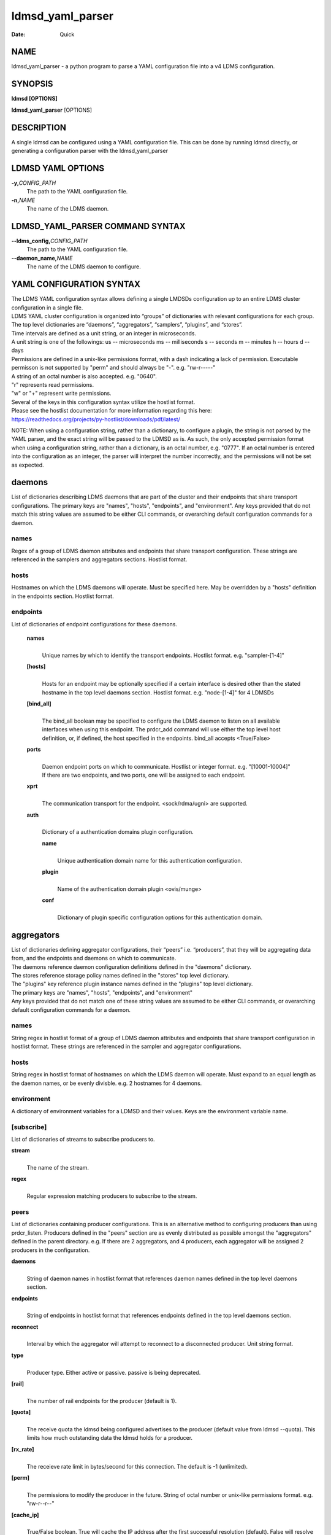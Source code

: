 =================
ldmsd_yaml_parser
=================

:Date:   Quick

NAME
====

ldmsd_yaml_parser - a python program to parse a YAML configuration file
into a v4 LDMS configuration.

SYNOPSIS
========

**ldmsd [OPTIONS]**

**ldmsd_yaml_parser** [OPTIONS]

DESCRIPTION
===========

A single ldmsd can be configured using a YAML configuration file. This
can be done by running ldmsd directly, or generating a configuration
parser with the ldmsd_yaml_parser

LDMSD YAML OPTIONS
==================

**-y,**\ *CONFIG_PATH*
   The path to the YAML configuration file.

**-n,**\ *NAME*
   The name of the LDMS daemon.

LDMSD_YAML_PARSER COMMAND SYNTAX
================================

**--ldms_config,**\ *CONFIG_PATH*
   The path to the YAML configuration file.

**--daemon_name,**\ *NAME*
   The name of the LDMS daemon to configure.

YAML CONFIGURATION SYNTAX
=========================

| The LDMS YAML configuration syntax allows defining a single LMDSDs
  configuration up to an entire LDMS cluster configuration in a single
  file.
| LDMS YAML cluster configuration is organized into “groups” of
  dictionaries with relevant configurations for each group. The top
  level dictionaries are “daemons”, “aggregators”, “samplers”,
  “plugins”, and “stores”.
| Time intervals are defined as a unit string, or an integer in
  microseconds.
| A unit string is one of the followings: us -- microseconds ms --
  milliseconds s -- seconds m -- minutes h -- hours d -- days

| Permissions are defined in a unix-like permissions format, with a dash
  indicating a lack of permission. Executable permisson is not supported
  by "perm" and should always be "-". e.g. "rw-r-----"
| A string of an octal number is also accepted. e.g. "0640".
| "r" represents read permissions.
| "w" or "+" represent write permissions.

| Several of the keys in this configuration syntax utilize the hostlist
  format.
| Please see the hostlist documentation for more information regarding
  this here:
| https://readthedocs.org/projects/py-hostlist/downloads/pdf/latest/

NOTE: When using a configuration string, rather than a dictionary, to
configure a plugin, the string is not parsed by the YAML parser, and the
exact string will be passed to the LDMSD as is. As such, the only
accepted permission format when using a configuration string, rather
than a dictionary, is an octal number, e.g. "0777". If an octal number
is entered into the configuration as an integer, the parser will
interpret the number incorrectly, and the permissions will not be set as
expected.

daemons
=======

List of dictionaries describing LDMS daemons that are part of the
cluster and their endpoints that share transport configurations. The
primary keys are "names", "hosts", "endpoints", and "environment". Any
keys provided that do not match this string values are assumed to be
either CLI commands, or overarching default configuration commands for a
daemon.

names
-----

Regex of a group of LDMS daemon attributes and endpoints that share
transport configuration. These strings are referenced in the samplers
and aggregators sections. Hostlist format.

hosts
-----

Hostnames on which the LDMS daemons will operate. Must be specified
here. May be overridden by a "hosts" definition in the endpoints
section. Hostlist format.

endpoints
---------

List of dictionaries of endpoint configurations for these daemons.

   **names**
      | 
      | Unique names by which to identify the transport endpoints.
        Hostlist format. e.g. "sampler-[1-4]"

   **[hosts]**
      | 
      | Hosts for an endpoint may be optionally specified if a certain
        interface is desired other than the stated hostname in the top
        level daemons section. Hostlist format. e.g. "node-[1-4]" for 4
        LDMSDs

   **[bind_all]**
      | 
      | The bind_all boolean may be specified to configure the LDMS
        daemon to listen on all available interfaces when using this
        endpoint. The prdcr_add command will use either the top level
        host definition, or, if defined, the host specified in the
        endpoints. bind_all accepts <True/False>

   **ports**
      | 
      | Daemon endpoint ports on which to communicate. Hostlist or
        integer format. e.g. "[10001-10004]"
      | If there are two endpoints, and two ports, one will be assigned
        to each endpoint.

   **xprt**
      | 
      | The communication transport for the endpoint. <sock/rdma/ugni>
        are supported.

   **auth**
      | 
      | Dictionary of a authentication domains plugin configuration.

      **name**
         | 
         | Unique authentication domain name for this authentication
           configuration.

      **plugin**
         | 
         | Name of the authentication domain plugin <ovis/munge>

      **conf**
         | 
         | Dictionary of plugin specific configuration options for this
           authentication domain.

aggregators
===========

| List of dictionaries defining aggregator configurations, their “peers”
  i.e. “producers”, that they will be aggregating data from, and the
  endpoints and daemons on which to communicate.
| The daemons reference daemon configuration definitions defined in the
  "daemons" dictionary.
| The stores reference storage policy names defined in the "stores" top
  level dictionary.
| The "plugins" key reference plugin instance names defined in the
  "plugins" top level dictionary.
| The primary keys are "names", "hosts", "endpoints", and "environment"
| Any keys provided that do not match one of these string values are
  assumed to be either CLI commands, or overarching default
  configuration commands for a daemon.

names
-----

String regex in hostlist format of a group of LDMS daemon attributes and
endpoints that share transport configuration in hostlist format. These
strings are referenced in the sampler and aggregator configurations.

hosts
-----

String regex in hostlist format of hostnames on which the LDMS daemon
will operate. Must expand to an equal length as the daemon names, or be
evenly divisble. e.g. 2 hostnames for 4 daemons.

environment
-----------

A dictionary of environment variables for a LDMSD and their values. Keys
are the environment variable name.

[subscribe]
-----------

List of dictionaries of streams to subscribe producers to.

**stream**
   | 
   | The name of the stream.

**regex**
   | 
   | Regular expression matching producers to subscribe to the stream.

peers
-----

List of dictionaries containing producer configurations. This is an
alternative method to configuring producers than using prdcr_listen.
Producers defined in the "peers" section are as evenly distributed as
possible amongst the "aggregators" defined in the parent directory. e.g.
If there are 2 aggregators, and 4 producers, each aggregator will be
assigned 2 producers in the configuration.

**daemons**
   | 
   | String of daemon names in hostlist format that references daemon
     names defined in the top level daemons section.

**endpoints**
   | 
   | String of endpoints in hostlist format that references endpoints
     defined in the top level daemons section.

**reconnect**
   | 
   | Interval by which the aggregator will attempt to reconnect to a
     disconnected producer. Unit string format.

**type**
   | 
   | Producer type. Either active or passive. passive is being
     deprecated.

**[rail]**
   | 
   | The number of rail endpoints for the producer (default is 1).

**[quota]**
   | 
   | The receive quota the ldmsd being configured advertises to the
     producer (default value from ldmsd --quota). This limits how much
     outstanding data the ldmsd holds for a producer.

**[rx_rate]**
   | 
   | The receieve rate limit in bytes/second for this connection. The
     default is -1 (unlimited).

**[perm]**
   | 
   | The permissions to modify the producer in the future. String of
     octal number or unix-like permissions format. e.g. "rw-r--r--"

**[cache_ip]**
   | 
   | True/False boolean. True will cache the IP address after the first
     successful resolution (default). False will resolve the hostname at
     prdcr_add and at every connection attempt.

**updaters**
   | 
   | List of dictionaries of updater policy configurations.

   **mode**
      | 
      | Updater mode. Accepted strings are <pull|push|onchange|auto>
        "onchange" means the Updater will get an update whenever the set
        source ends a transaction or pushes the update. "push" means the
        Updater will receive an update only when the set source pushes
        the update.

   The sets with no hints will not be updated. "pull" means the updater
   will schedule the set updates according to the given interval

   **interval**
      | 
      | The update/collect interval at which to update the producer.
        Unit string format.

   **[offset]**
      | 
      | Offset for synchronized aggregation. Optional. Unit string
        format.

   **[perm]**
      | 
      | The permissions that allow modification of an updater in the
        future. String of octal number or unix-like permissions format.
        e.g. "rw-r--r--"

   **[producers]**
      | 
      | Optional regular expression matching zero or more producers to
        add to this updater. If omitted, all producers in the parent
        dictionary will be added to this updater.

   **[sets]**
      | 
      | Optional list of dictionaries containing regular expressions
        that match either a schema instance name or a metric set
        instance name. If omitted, all sets belonging to producers added
        to this updater will be added to this updater.

      **regex**
         | 
         | Regular expression to either match instance names or schemas
           to apply this updater policy too.

      **field**
         | 
         | Field to use when matching the regular expression.
           <schema|inst>. schema matches a schema instance name, and
           inst matches a metric set instance name.

prdcr_listen
------------

An optional alternative configuration for how your aggregators will add
producers that is used in conjunction with the top level samplers
"advertise" key. When utilizing producer listen, the aggregator will
listen until a connection is established by a sampler. When using this
configuration, the aggregators configuration information is provided in
the samplers section under the key "advertisers".

   **name**
      | 
      | String name for the producer listener - does not need to be
        unique across aggregators.

   **[regex]**
      | 
      | A regular expression matching hostnames in advertisements to add
        as a producer.

   **[ip]**
      | 
      | An IP masks to filter advertisements using the source IP.

   **[disable_start]**
      | 
      | Informs the ldmsd not to start producers.

   **updaters**
      | 
      | List of dictionaries containing updater policies for the
        producers that ultimately connect to the producer listener.

      **mode**
         | 
         | Updater mode. Accepted strings are <pull|push|onchange|auto>
           "onchange" means the Updater will get an update whenever the
           set source ends a transaction or pushes the update. "push"
           means the Updater will receive an update only when the set
           source pushes the update.

      The sets with no hints will not be updated. "pull" means the
      updater will schedule the set updates according to the given
      interval and offset values.

      **interval**
         | 
         | The update/collect interval at which to update the producer.
           Unit string format.

      **[offset]**
         | 
         | Offset for synchronized aggregation. Optional. Unit string
           format.

      **[perm]**
         | 
         | The permissions to modify the producer in the future. String
           of octal number or unix-like permissions format. e.g.
           "rw-r--r--"

      **[producers]**
         | 
         | Optional regular expression matching zero or more producers
           to add to this updater. If omitted, all producers in the
           parent dictionary will be added to this updater.

      **[sets]**
         | 
         | List of dictionaries containing regular expressions that
           match either a schema instance name or a metric set instance
           name.

         **regex**
            | 
            | Regular expression to either match instance names or
              schemas to apply this updater policy too.

         **field**
            | 
            | Field to use when matching the regular expression.
              <schema|inst>. schema matches a schema instance name, and
              inst matches a metric set instance name.

samplers
========

List of dictionaries defining sampler configurations and the LDMS
daemons to apply them to. The daemons reference daemons defined in the
top level "daemons" dictionary. Plugins reference instance names of
plugins defined in the "plugins" top level dictionary.

**daemons**
   | 
   | String of daemon names in hostlist format that references daemon
     names defined in the top level daemons section.

**plugins**
   | 
   | List of strings of plugin instance names to load that reference
     plugin instance names defined in the top level plugins section.
     String format.

**[advertise]**
   | 
   | Alternative configuration to the aggregators "peers" where the
     sampler initiates a connection to the aggregator. The producer
     listener for an advertiser is defined in the top level aggregators
     section.

   **names**
      | 
      | String of daemon names in hostlist format to advertise the
        samplers as.

   **hosts**
      | 
      | String of daemon hosts in hostlist format, that references
        daemon names defined in the top level "daemons" section, for the
        samplers to advertise to

   **port**
      | 
      | String of port(s) in hostlist format of the aggregator daemons
        that the sampler daemons will attempt to connect to.

   **reconnect**
      | 
      | The interval at which the sampler will attempt to reconnect to a
        disconnected advertiser. Float followed by a unit string.

   **[rail]**
      | 
      | The number of rail endpoints for the producer (default is 1).

   **[quota]**
      | 
      | The send quota this ldmsd advertises to the producer. This
        limits how much outstanding data this ldmsd holds for the
        aggregator. This ldmsd will drop messages when it does not have
        enough send quota.

   **[rx_rate]**
      | 
      | The receieve rate limit in bytes/second for this connection. The
        default is -1 (unlimited).

   **[perm]**
      | 
      | The permissions in order to modify the advertiser in the future.
        String of octal number or unix-like permissions format. e.g.
        "rw-r--r--"

   **[auth]**
      | 
      | Dictionary of a authentication domains plugin configuration.

      **name**
         | 
         | Unique authentication domain name for this authentication
           configuration.

      **plugin**
         | 
         | Name of the authentication domain plugin <ovis/munge>

      **[conf]**
         | 
         | Optional dictionary of plugin specific configuration options
           for this authentication domain.

         **["path"**:**/opt/ovis/secret.conf**]

stores
======

Dictionary of storage policies and their configuration information with
each key being a storage policy name.

**container**
   | 
   | File path of the database container.

**[schema]**
   | 
   | Name of the metric set schema. This is a required argument unless
     decomposition is specified. May not be used in conjunction with
     "regex".

**plugin**
   | 
   | Name of a storage plugin that matches a key of a plugin defined in
     the top level plugins section.

**[perm]**
   | 
   | The permissions of who can modify the storage plugin in the future.
     String of octal number or unix-like permissions format. e.g.
     "rw-r--r--"

**[decomposition]**
   | 
   | Path to a decomposition configuration file.

**[regex]**
   | 
   | A regular expression matching the schema set names to apply the
     decomposition file to. May not be used in conjunction with
     "schema".

**[flush]**
   | 
   | Optional interval of time that directs flushing of the store to the
     database.

plugins
=======

Dictionary of plugins and their configuration information with each key
being a plugin instance name.

   **name**
      | 
      | The name of a plugin to load. e.g. meminfo

   **interval**
      | 
      | The interval at which to sample data.

   **[offset]**
      | 
      | Offset (shift) from the sample mark in the same format as
        intervals. Offset can be positive or negative with magnitude up
        to 1/2 the sample interval. The default offset is 0. Collection
        is always synchronous.

   **config**
      | 
      | A list of dictionaries containing plugin configuration options.
        Each dictionary in the list is a "config" command call, and in
        this fashion, the YAML configuration mimics running multiple
        "config" statements in a conventional v4 configuration file.
        Strings may also be used in lieu of a dictionary, however
        configuration lines defined as strings will be passed as a LDMSD
        request as is, with no parsing done by the YAML parser.

      | NOTE: When using a configuration string, rather than a
        dictionary, to configure a plugin, the string is not parsed by
        the YAML parser, and the exact string will be passed to the
        LDMSD as is. As such, the only accepted permission format when
        using a configuration string, rather than a dictionary, is an
        octal number, e.g. "0777". If an octal number is entered into
        the configuration as an integer, the parser will interpret the
        number incorrectly, and the permissions will not be set as
        expected.

      Any plugin-specific configuration options not listed below will be
      included in the configuration.

         **schema**
            | 
            | Name of the metric set to use.

         **[perm]**
            | 
            | Access permissions for the metric set within the
              container. String of octal number or unix-like permissions
              format. e.g. "rw-r--r--"

         **[component_id]**
            | 
            | Unique ID of the component being monitored. If configuring
              an entire cluster, it's advised to set this to reference
              an environment variable on the system.

         **[producer]**
            | 
            | Producer name must be unique in an aggregator. It is
              independent of any attributes specified for the metric
              sets or hosts. A producer name will be generated by the
              yaml using the hostname of the sampler and the plugin
              instance name if one is not specified.
              <hostname>/<plugin_name>
